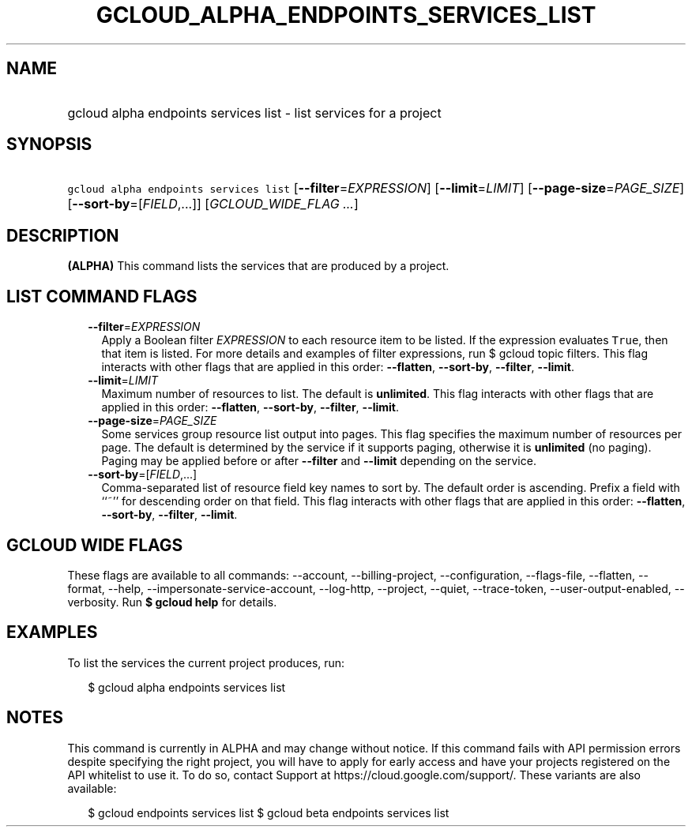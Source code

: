 
.TH "GCLOUD_ALPHA_ENDPOINTS_SERVICES_LIST" 1



.SH "NAME"
.HP
gcloud alpha endpoints services list \- list services for a project



.SH "SYNOPSIS"
.HP
\f5gcloud alpha endpoints services list\fR [\fB\-\-filter\fR=\fIEXPRESSION\fR] [\fB\-\-limit\fR=\fILIMIT\fR] [\fB\-\-page\-size\fR=\fIPAGE_SIZE\fR] [\fB\-\-sort\-by\fR=[\fIFIELD\fR,...]] [\fIGCLOUD_WIDE_FLAG\ ...\fR]



.SH "DESCRIPTION"

\fB(ALPHA)\fR This command lists the services that are produced by a project.



.SH "LIST COMMAND FLAGS"

.RS 2m
.TP 2m
\fB\-\-filter\fR=\fIEXPRESSION\fR
Apply a Boolean filter \fIEXPRESSION\fR to each resource item to be listed. If
the expression evaluates \f5True\fR, then that item is listed. For more details
and examples of filter expressions, run $ gcloud topic filters. This flag
interacts with other flags that are applied in this order: \fB\-\-flatten\fR,
\fB\-\-sort\-by\fR, \fB\-\-filter\fR, \fB\-\-limit\fR.

.TP 2m
\fB\-\-limit\fR=\fILIMIT\fR
Maximum number of resources to list. The default is \fBunlimited\fR. This flag
interacts with other flags that are applied in this order: \fB\-\-flatten\fR,
\fB\-\-sort\-by\fR, \fB\-\-filter\fR, \fB\-\-limit\fR.

.TP 2m
\fB\-\-page\-size\fR=\fIPAGE_SIZE\fR
Some services group resource list output into pages. This flag specifies the
maximum number of resources per page. The default is determined by the service
if it supports paging, otherwise it is \fBunlimited\fR (no paging). Paging may
be applied before or after \fB\-\-filter\fR and \fB\-\-limit\fR depending on the
service.

.TP 2m
\fB\-\-sort\-by\fR=[\fIFIELD\fR,...]
Comma\-separated list of resource field key names to sort by. The default order
is ascending. Prefix a field with ``~'' for descending order on that field. This
flag interacts with other flags that are applied in this order:
\fB\-\-flatten\fR, \fB\-\-sort\-by\fR, \fB\-\-filter\fR, \fB\-\-limit\fR.


.RE
.sp

.SH "GCLOUD WIDE FLAGS"

These flags are available to all commands: \-\-account, \-\-billing\-project,
\-\-configuration, \-\-flags\-file, \-\-flatten, \-\-format, \-\-help,
\-\-impersonate\-service\-account, \-\-log\-http, \-\-project, \-\-quiet,
\-\-trace\-token, \-\-user\-output\-enabled, \-\-verbosity. Run \fB$ gcloud
help\fR for details.



.SH "EXAMPLES"

To list the services the current project produces, run:

.RS 2m
$ gcloud alpha endpoints services list
.RE



.SH "NOTES"

This command is currently in ALPHA and may change without notice. If this
command fails with API permission errors despite specifying the right project,
you will have to apply for early access and have your projects registered on the
API whitelist to use it. To do so, contact Support at
https://cloud.google.com/support/. These variants are also available:

.RS 2m
$ gcloud endpoints services list
$ gcloud beta endpoints services list
.RE

